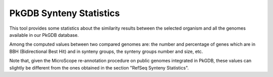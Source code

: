 ########################
PkGDB Synteny Statistics 
########################

This tool provides some statistics about the similarity results between the selected organism and all the genomes available in our PkGDB database.

Among the computed values between two compared genomes are: the number and percentage of genes which are in BBH (Bidirectional Best Hit) and in synteny groups, the synteny groups number and size, etc.

Note that, given the MicroScope re-annotation procedure on public genomes integrated in PkGDB, these values can slightly be different from the ones obtained in the section "RefSeq Synteny Statistics".